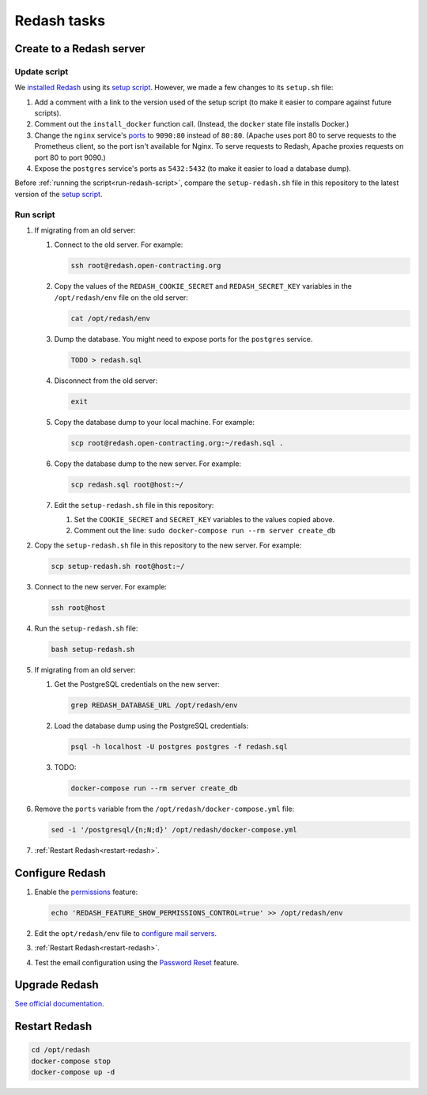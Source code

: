 Redash tasks
============

Create to a Redash server
-------------------------

Update script
~~~~~~~~~~~~~

We `installed Redash <https://redash.io/help/open-source/setup#docker>`__ using its `setup script <https://github.com/getredash/setup>`__. However, we made a few changes to its ``setup.sh`` file:

#. Add a comment with a link to the version used of the setup script (to make it easier to compare against future scripts).
#. Comment out the ``install_docker`` function call. (Instead, the ``docker`` state file installs Docker.)
#. Change the ``nginx`` service's `ports <https://docs.docker.com/compose/compose-file/#ports>`__ to ``9090:80`` instead of ``80:80``. (Apache uses port 80 to serve requests to the Prometheus client, so the port isn't available for Nginx. To serve requests to Redash, Apache proxies requests on port 80 to port 9090.)
#. Expose the ``postgres`` service's ports as ``5432:5432`` (to make it easier to load a database dump).

Before :ref:`running the script<run-redash-script>`, compare the ``setup-redash.sh`` file in this repository to the latest version of the `setup script <https://github.com/getredash/setup>`__.

.. _run-redash-script:

Run script
~~~~~~~~~~

#. If migrating from an old server:

   #. Connect to the old server. For example:

      .. code-block:: bash

         ssh root@redash.open-contracting.org

   #. Copy the values of the ``REDASH_COOKIE_SECRET`` and ``REDASH_SECRET_KEY`` variables in the ``/opt/redash/env`` file on the old server:

      .. code-block:: bash

         cat /opt/redash/env

   #. Dump the database. You might need to expose ports for the ``postgres`` service.

      .. code-block:: bash

         TODO > redash.sql

   #. Disconnect from the old server:

      .. code-block:: bash

         exit

   #. Copy the database dump to your local machine. For example:

      .. code-block:: bash

         scp root@redash.open-contracting.org:~/redash.sql .

   #. Copy the database dump to the new server. For example:

      .. code-block:: bash

         scp redash.sql root@host:~/

   #. Edit the ``setup-redash.sh`` file in this repository:

      #. Set the ``COOKIE_SECRET`` and ``SECRET_KEY`` variables to the values copied above.
      #. Comment out the line: ``sudo docker-compose run --rm server create_db``

#. Copy the ``setup-redash.sh`` file in this repository to the new server. For example:

   .. code-block:: bash

      scp setup-redash.sh root@host:~/

#. Connect to the new server. For example:

   .. code-block:: bash

      ssh root@host

#. Run the ``setup-redash.sh`` file:

   .. code-block:: bash

      bash setup-redash.sh

#. If migrating from an old server:

   #. Get the PostgreSQL credentials on the new server:

      .. code-block:: bash

         grep REDASH_DATABASE_URL /opt/redash/env

   #. Load the database dump using the PostgreSQL credentials:

      .. code-block:: bash

         psql -h localhost -U postgres postgres -f redash.sql

   #. TODO:

      .. code-block:: bash

         docker-compose run --rm server create_db

#. Remove the ``ports`` variable from the ``/opt/redash/docker-compose.yml`` file:

   .. code-block:: bash

      sed -i '/postgresql/{n;N;d}' /opt/redash/docker-compose.yml

#. :ref:`Restart Redash<restart-redash>`.

Configure Redash
----------------

#. Enable the `permissions <https://github.com/getredash/redash/pull/1113>`__ feature:

   .. code-block:: bash

      echo 'REDASH_FEATURE_SHOW_PERMISSIONS_CONTROL=true' >> /opt/redash/env

#. Edit the ``opt/redash/env`` file to `configure mail servers <https://redash.io/help/open-source/setup#Mail-Configuration>`__.

#. :ref:`Restart Redash<restart-redash>`.

#. Test the email configuration using the `Password Reset <https://redash.open-contracting.org/forgot>`__ feature.

.. _restart-redash:

Upgrade Redash
--------------

`See official documentation <https://redash.io/help/open-source/admin-guide/how-to-upgrade>`__.

Restart Redash
--------------

.. code-block:: bash

    cd /opt/redash
    docker-compose stop
    docker-compose up -d
